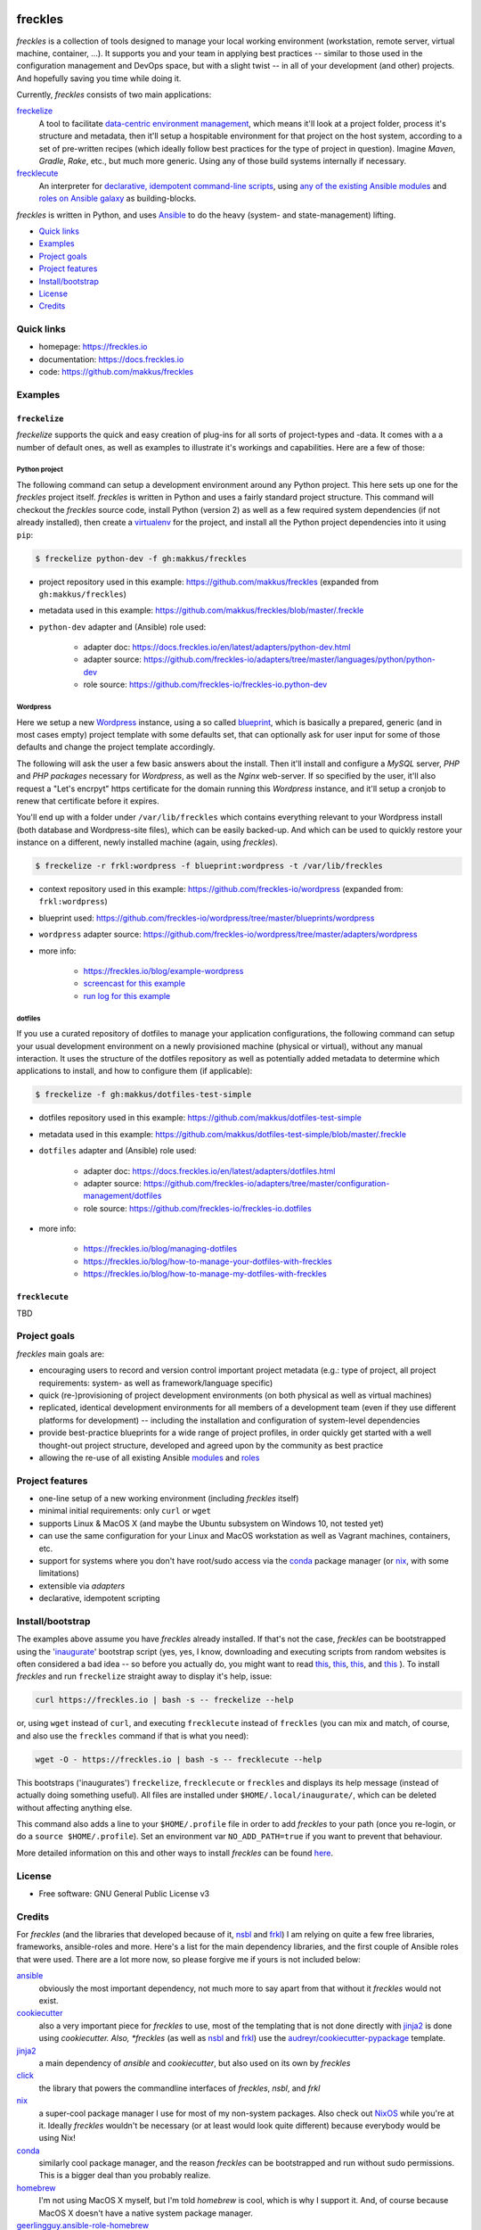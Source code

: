 .. image:: https://img.shields.io/pypi/v/freckles.svg
           :target: https://pypi.python.org/pypi/freckles

.. image:: https://img.shields.io/travis/makkus/freckles.svg
           :target: https://travis-ci.org/makkus/freckles

.. image:: https://readthedocs.org/projects/freckles/badge/?version=latest
           :target: https://docs.freckles.io/en/latest/?badge=latest
           :alt: Documentation Status

.. image:: https://pyup.io/repos/github/makkus/freckles/shield.svg
           :target: https://pyup.io/repos/github/makkus/freckles/
           :alt: Updates

.. image:: https://badges.gitter.im/freckles-io/Lobby.svg
           :alt: Join the chat at https://gitter.im/freckles-io/Lobby
           :target: https://gitter.im/freckles-io/Lobby?utm_source=badge&utm_medium=badge&utm_campaign=pr-badge&utm_content=badge


########
freckles
########


*freckles* is a collection of tools designed to manage your local working environment (workstation, remote server, virtual machine, container, ...). It supports you and your team in applying best practices -- similar to those used in the configuration management and DevOps space, but with a slight twist -- in all of your development (and other) projects. And hopefully saving you time while doing it.

Currently, *freckles* consists of two main applications:

`freckelize <https://docs.freckles.io/en/latest/freckelize_command.html>`_
   A tool to facilitate `data-centric environment management <https://freckles.io/blog/data-centric-environment-management>`_, which means it'll look at a project folder, process it's structure and metadata, then it'll setup a hospitable environment for that project on the host system, according to a set of pre-written recipes (which ideally follow best practices for the type of project in question). Imagine *Maven*, *Gradle*, *Rake*, etc., but much more generic. Using any of those build systems internally if necessary.

`frecklecute <https://docs.freckles.io/en/latest/frecklecute_command.html>`_
   An interpreter for `declarative, idempotent command-line scripts <https://freckles.io/blog/writing-declarative-commandline-scripts>`_, using `any of the existing Ansible modules <http://docs.ansible.com/ansible/latest/list_of_all_modules.html>`_ and `roles on Ansible galaxy <https://galaxy.ansible.com>`_ as building-blocks.

*freckles* is written in Python, and uses Ansible_ to do the heavy (system- and state-management) lifting.


- `Quick links`_
- Examples_
- `Project goals`_
- `Project features`_
- `Install/bootstrap`_
- License_
- Credits_

Quick links
***********

- homepage: https://freckles.io
- documentation: https://docs.freckles.io
- code: https://github.com/makkus/freckles


Examples
********

``freckelize``
==============

*freckelize* supports the quick and easy creation of plug-ins for all sorts of project-types and -data. It comes with a a number of default ones, as well as examples to illustrate it's workings and capabilities. Here are a few of those:

Python project
--------------

The following command can setup a development environment around any Python project. This here sets up one for the *freckles* project itself. *freckles* is written in Python and uses a fairly standard project structure. This command will checkout the *freckles* source code, install Python (version 2) as well as a few required system dependencies (if not already installed), then create a `virtualenv <http://www.pythonforbeginners.com/basics/how-to-use-python-virtualenv>`_ for the project, and install all the Python project dependencies into it using ``pip``:

.. code-block:: console

    $ freckelize python-dev -f gh:makkus/freckles


- project repository used in this example: https://github.com/makkus/freckles (expanded from ``gh:makkus/freckles``)
- metadata used in this example: https://github.com/makkus/freckles/blob/master/.freckle
- ``python-dev`` adapter and (Ansible) role used:

   - adapter doc: https://docs.freckles.io/en/latest/adapters/python-dev.html
   - adapter source: https://github.com/freckles-io/adapters/tree/master/languages/python/python-dev
   - role source: https://github.com/freckles-io/freckles-io.python-dev


Wordpress
---------

Here we setup a new `Wordpress <https://wordpress.com>`_ instance, using a so called `blueprint <http://localhost:8000/freckelize_command.html#blueprints>`_, which is basically a prepared, generic (and in most cases empty) project template with some defaults set, that can optionally ask for user input for some of those defaults and change the project template accordingly.

The following will ask the user a few basic answers about the install. Then it'll install and configure a *MySQL* server, *PHP* and *PHP packages* necessary for *Wordpress*, as well as the *Nginx* web-server. If so specified by the user, it'll also request a "Let's encrpyt" https certificate for the domain running this *Wordpress* instance, and it'll setup a cronjob to renew that certificate before it expires.

You'll end up with a folder under ``/var/lib/freckles`` which contains everything relevant to your Wordpress install (both database and Wordpress-site files), which can be easily backed-up. And which can be used to quickly restore your instance on a different, newly installed machine (again, using *freckles*).

.. code-block:: console

    $ freckelize -r frkl:wordpress -f blueprint:wordpress -t /var/lib/freckles


- context repository used in this example: https://github.com/freckles-io/wordpress (expanded from: ``frkl:wordpress``)
- blueprint used: https://github.com/freckles-io/wordpress/tree/master/blueprints/wordpress
- ``wordpress`` adapter source: https://github.com/freckles-io/wordpress/tree/master/adapters/wordpress
- more info:

   - https://freckles.io/blog/example-wordpress
   - `screencast for this example <https://freckles.io/blog/example-wordpress/wordpress-install.ogv>`_
   - `run log for this example <https://pastebin.com/raw/EVrzyrMS>`_


dotfiles
--------

If you use a curated repository of dotfiles to manage your application configurations, the following command can setup your usual development environment on a newly provisioned machine (physical or virtual), without any manual interaction. It uses the structure of the dotfiles repository as well as potentially added metadata to determine which applications to install, and how to configure them (if applicable):

.. code-block:: console

    $ freckelize -f gh:makkus/dotfiles-test-simple


- dotfiles repository used in this example: https://github.com/makkus/dotfiles-test-simple
- metadata used in this example: https://github.com/makkus/dotfiles-test-simple/blob/master/.freckle
- ``dotfiles`` adapter and (Ansible) role used:

   - adapter doc: https://docs.freckles.io/en/latest/adapters/dotfiles.html
   - adapter source: https://github.com/freckles-io/adapters/tree/master/configuration-management/dotfiles
   - role source: https://github.com/freckles-io/freckles-io.dotfiles

- more info:

   - https://freckles.io/blog/managing-dotfiles
   - https://freckles.io/blog/how-to-manage-your-dotfiles-with-freckles
   - https://freckles.io/blog/how-to-manage-my-dotfiles-with-freckles


``frecklecute``
===============

TBD


Project goals
*************

*freckles* main goals are:

- encouraging users to record and version control important project metadata (e.g.: type of project, all project requirements: system- as well as framework/language specific)
- quick (re-)provisioning of project development environments (on both physical as well as virtual machines)
- replicated, identical development environments for all members of a development team (even if they use different platforms for development) -- including the installation and configuration of system-level dependencies
- provide best-practice blueprints for a wide range of project profiles, in order quickly get started with a well thought-out project structure, developed and agreed upon by the community as best practice
- allowing the re-use of all existing Ansible `modules <http://docs.ansible.com/ansible/latest/list_of_all_modules.html>`_ and `roles <https://galaxy.ansible.com/>`_


Project features
****************

* one-line setup of a new working environment (including *freckles* itself)
* minimal initial requirements: only ``curl`` or ``wget``
* supports Linux & MacOS X (and maybe the Ubuntu subsystem on Windows 10, not tested yet)
* can use the same configuration for your Linux and MacOS workstation as well as Vagrant machines, containers, etc.
* support for systems where you don't have root/sudo access via the conda_ package manager (or nix_, with some limitations)
* extensible via *adapters*
* declarative, idempotent scripting


Install/bootstrap
*****************

The examples above assume you have *freckles* already installed. If that's not the case, *freckles* can be bootstrapped using the 'inaugurate_' bootstrap script (yes, yes, I know, downloading and executing scripts from random websites is often considered a bad idea -- so before you actually do, you might want to read `this <https://docs.freckles.io/en/latest/trust.html>`_, `this <https://github.com/makkus/inaugurate#how-does-this-work-what-does-it-do>`_, `this <https://github.com/makkus/inaugurate#is-this-secure>`_, and `this <https://docs.freckles.io/en/latest/bootstrap.html>`_ ). To install *freckles* and run ``freckelize`` straight away to display it's help, issue:

.. code-block:: console

   curl https://freckles.io | bash -s -- freckelize --help

or, using ``wget`` instead of ``curl``, and executing ``frecklecute`` instead of ``freckles`` (you can mix and match, of course, and also use the ``freckles`` command if that is what you need):

.. code-block:: console

   wget -O - https://freckles.io | bash -s -- frecklecute --help

This bootstraps ('inaugurates') ``freckelize``, ``frecklecute`` or ``freckles`` and displays its help message (instead of actually doing something useful). All files are installed under ``$HOME/.local/inaugurate/``, which can be deleted without affecting anything else.

This command also adds a line to your ``$HOME/.profile`` file in order to add *freckles* to your path (once you re-login, or do a ``source $HOME/.profile``). Set an environment var ``NO_ADD_PATH=true`` if you want to prevent that behaviour.

More detailed information on this and other ways to install *freckles* can be found `here <https://docs.freckles.io/en/latest/bootstrap.html>`_.


License
*******

* Free software: GNU General Public License v3


Credits
*******

For *freckles* (and the libraries that developed because of it, nsbl_ and frkl_) I am relying on quite a few free libraries, frameworks, ansible-roles and more. Here's a list for the main dependency libraries, and the first couple of Ansible roles that were used. There are a lot more now, so please forgive me if yours is not included below:

ansible_
    obviously the most important dependency, not much more to say apart from that without it *freckles* would not exist.

cookiecutter_
    also a very important piece for *freckles* to use, most of the templating that is not done directly with jinja2_ is done using *cookiecutter. Also, *freckles* (as well as nsbl_ and frkl_) use the `audreyr/cookiecutter-pypackage`_ template.

jinja2_
    a main dependency of *ansible* and *cookiecutter*, but also used on its own by *freckles*

click_
    the library that powers the commandline interfaces of *freckles*, *nsbl*, and *frkl*

nix_
    a super-cool package manager I use for most of my non-system packages. Also check out NixOS_ while you're at it. Ideally *freckles* wouldn't be necessary (or at least would look quite different) because everybody would be using Nix!

conda_
    similarly cool package manager, and the reason *freckles* can be bootstrapped and run without sudo permissions. This is a bigger deal than you probably realize.

homebrew_
    I'm not using MacOS X myself, but I'm told *homebrew* is cool, which is why I support it. And, of course because MacOS X doesn't have a native system package manager.

`geerlingguy.ansible-role-homebrew`_
    the role that installs homebrew on MacOS X, one of the few external ansible roles that *freckles* ships with

`elliotweiser.osx-command-line-tools`_
    the role that installs the XCode commandline tools on Mac OS X. Also ships with *freckles*, and is a dependency of *geerlingguy.ansible-role-homebrew*

ansible-nix_
    ansible module written by Adam Frey, which I did some more work on. Probably wouldn't have thought to support *nix* if I hadn't found it.

mac_pkg_
    ansible module written by Spencer Gibb for battleschool_, can install all sort of packages on a Mac. Can't tell you how glad I was not to have to write that.


.. _inaugurate: https://github.com/makkus/inaugurate
.. _nsbl: https://github.com/makkus/nsbl
.. _frkl: https://github.com/makkus/frkl
.. _ansible: https://ansible.com
.. _jinja2: http://jinja.pocoo.org
.. _click: http://click.pocoo.org
.. _cookiecutter: https://github.com/audreyr/cookiecutter
.. _`audreyr/cookiecutter-pypackage`: https://github.com/audreyr/cookiecutter-pypackage
.. _nix: https://nixos.org/nix/
.. _NixOS: https://nixos.org
.. _conda: https://conda.io
.. _ansible-nix: https://github.com/AdamFrey/nix-ansible
.. _homebrew: https://brew.sh/
.. _`geerlingguy.ansible-role-homebrew`: https://github.com/geerlingguy/ansible-role-homebrew
.. _`elliotweiser.osx-command-line-tools`: https://github.com/elliotweiser/ansible-osx-command-line-tools
.. _mac_pkg: https://github.com/spencergibb/battleschool/blob/7f75c41077d73cceb19ea46a3185cb2419d7c3e9/share/library/mac_pkg
.. _battleschool: https://github.com/spencergibb/battleschool
.. _stow: https://www.gnu.org/software/stow/
